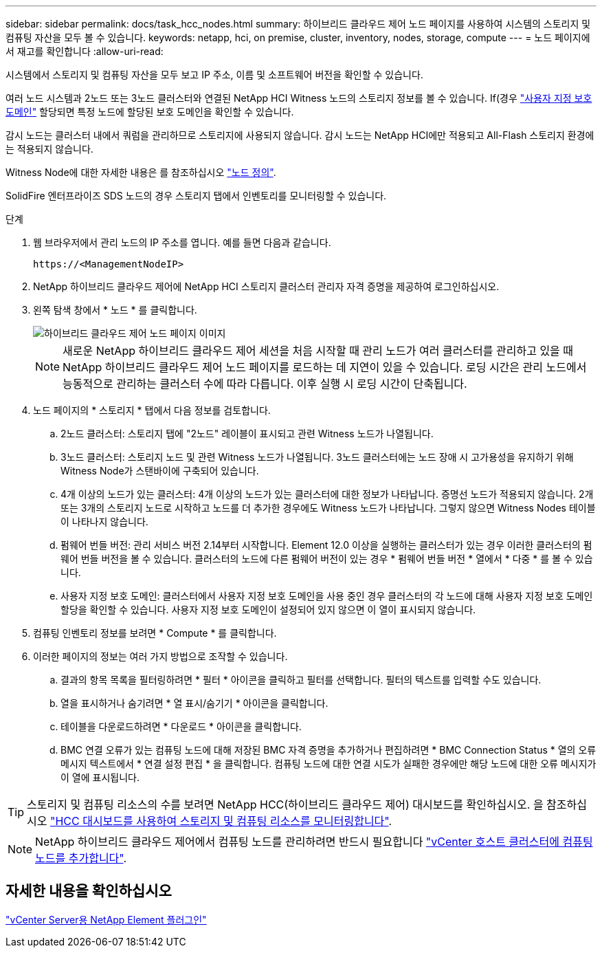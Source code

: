 ---
sidebar: sidebar 
permalink: docs/task_hcc_nodes.html 
summary: 하이브리드 클라우드 제어 노드 페이지를 사용하여 시스템의 스토리지 및 컴퓨팅 자산을 모두 볼 수 있습니다. 
keywords: netapp, hci, on premise, cluster, inventory, nodes, storage, compute 
---
= 노드 페이지에서 재고를 확인합니다
:allow-uri-read: 


[role="lead"]
시스템에서 스토리지 및 컴퓨팅 자산을 모두 보고 IP 주소, 이름 및 소프트웨어 버전을 확인할 수 있습니다.

여러 노드 시스템과 2노드 또는 3노드 클러스터와 연결된 NetApp HCI Witness 노드의 스토리지 정보를 볼 수 있습니다. If(경우 link:concept_hcc_custom_protection_domains.html["사용자 지정 보호 도메인"] 할당되면 특정 노드에 할당된 보호 도메인을 확인할 수 있습니다.

감시 노드는 클러스터 내에서 쿼럼을 관리하므로 스토리지에 사용되지 않습니다. 감시 노드는 NetApp HCI에만 적용되고 All-Flash 스토리지 환경에는 적용되지 않습니다.

Witness Node에 대한 자세한 내용은 를 참조하십시오 link:concept_hci_nodes.html["노드 정의"].

SolidFire 엔터프라이즈 SDS 노드의 경우 스토리지 탭에서 인벤토리를 모니터링할 수 있습니다.

.단계
. 웹 브라우저에서 관리 노드의 IP 주소를 엽니다. 예를 들면 다음과 같습니다.
+
[listing]
----
https://<ManagementNodeIP>
----
. NetApp 하이브리드 클라우드 제어에 NetApp HCI 스토리지 클러스터 관리자 자격 증명을 제공하여 로그인하십시오.
. 왼쪽 탐색 창에서 * 노드 * 를 클릭합니다.
+
image::hcc_nodes_storage_2nodes.png[하이브리드 클라우드 제어 노드 페이지 이미지]

+

NOTE: 새로운 NetApp 하이브리드 클라우드 제어 세션을 처음 시작할 때 관리 노드가 여러 클러스터를 관리하고 있을 때 NetApp 하이브리드 클라우드 제어 노드 페이지를 로드하는 데 지연이 있을 수 있습니다. 로딩 시간은 관리 노드에서 능동적으로 관리하는 클러스터 수에 따라 다릅니다. 이후 실행 시 로딩 시간이 단축됩니다.

. 노드 페이지의 * 스토리지 * 탭에서 다음 정보를 검토합니다.
+
.. 2노드 클러스터: 스토리지 탭에 "2노드" 레이블이 표시되고 관련 Witness 노드가 나열됩니다.
.. 3노드 클러스터: 스토리지 노드 및 관련 Witness 노드가 나열됩니다. 3노드 클러스터에는 노드 장애 시 고가용성을 유지하기 위해 Witness Node가 스탠바이에 구축되어 있습니다.
.. 4개 이상의 노드가 있는 클러스터: 4개 이상의 노드가 있는 클러스터에 대한 정보가 나타납니다. 증명선 노드가 적용되지 않습니다. 2개 또는 3개의 스토리지 노드로 시작하고 노드를 더 추가한 경우에도 Witness 노드가 나타납니다. 그렇지 않으면 Witness Nodes 테이블이 나타나지 않습니다.
.. 펌웨어 번들 버전: 관리 서비스 버전 2.14부터 시작합니다. Element 12.0 이상을 실행하는 클러스터가 있는 경우 이러한 클러스터의 펌웨어 번들 버전을 볼 수 있습니다. 클러스터의 노드에 다른 펌웨어 버전이 있는 경우 * 펌웨어 번들 버전 * 열에서 * 다중 * 를 볼 수 있습니다.
.. 사용자 지정 보호 도메인: 클러스터에서 사용자 지정 보호 도메인을 사용 중인 경우 클러스터의 각 노드에 대해 사용자 지정 보호 도메인 할당을 확인할 수 있습니다. 사용자 지정 보호 도메인이 설정되어 있지 않으면 이 열이 표시되지 않습니다.


. 컴퓨팅 인벤토리 정보를 보려면 * Compute * 를 클릭합니다.
. 이러한 페이지의 정보는 여러 가지 방법으로 조작할 수 있습니다.
+
.. 결과의 항목 목록을 필터링하려면 * 필터 * 아이콘을 클릭하고 필터를 선택합니다. 필터의 텍스트를 입력할 수도 있습니다.
.. 열을 표시하거나 숨기려면 * 열 표시/숨기기 * 아이콘을 클릭합니다.
.. 테이블을 다운로드하려면 * 다운로드 * 아이콘을 클릭합니다.
.. BMC 연결 오류가 있는 컴퓨팅 노드에 대해 저장된 BMC 자격 증명을 추가하거나 편집하려면 * BMC Connection Status * 열의 오류 메시지 텍스트에서 * 연결 설정 편집 * 을 클릭합니다. 컴퓨팅 노드에 대한 연결 시도가 실패한 경우에만 해당 노드에 대한 오류 메시지가 이 열에 표시됩니다.





TIP: 스토리지 및 컴퓨팅 리소스의 수를 보려면 NetApp HCC(하이브리드 클라우드 제어) 대시보드를 확인하십시오. 을 참조하십시오 link:task_hcc_dashboard.html["HCC 대시보드를 사용하여 스토리지 및 컴퓨팅 리소스를 모니터링합니다"].


NOTE: NetApp 하이브리드 클라우드 제어에서 컴퓨팅 노드를 관리하려면 반드시 필요합니다 https://kb.netapp.com/Advice_and_Troubleshooting/Data_Storage_Software/Management_services_for_Element_Software_and_NetApp_HCI/How_to_set_up_compute_node_management_in_NetApp_Hybrid_Cloud_Control["vCenter 호스트 클러스터에 컴퓨팅 노드를 추가합니다"^].



== 자세한 내용을 확인하십시오

https://docs.netapp.com/us-en/vcp/index.html["vCenter Server용 NetApp Element 플러그인"^]

